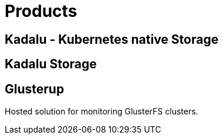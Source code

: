 = Products

== Kadalu - Kubernetes native Storage

== Kadalu Storage

== Glusterup

Hosted solution for monitoring GlusterFS clusters.

